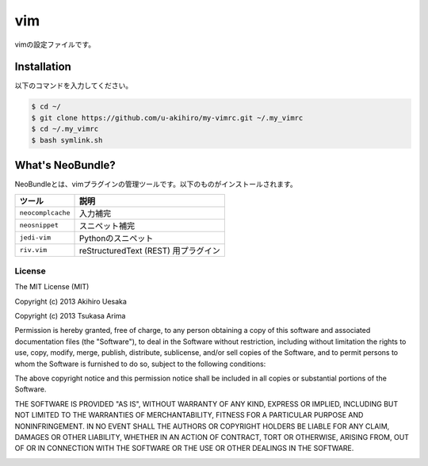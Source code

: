 #################
vim
#################

vimの設定ファイルです。

Installation
############

以下のコマンドを入力してください。

.. code-block:: bash

    $ cd ~/
    $ git clone https://github.com/u-akihiro/my-vimrc.git ~/.my_vimrc
    $ cd ~/.my_vimrc
    $ bash symlink.sh

What's NeoBundle?
#################

NeoBundleとは、vimプラグインの管理ツールです。以下のものがインストールされます。

+-----------------------+-----------------------------------------------------+
| ツール                | 説明                                                |
+=======================+=====================================================+
| ``neocomplcache``     | 入力補完                                            |
+-----------------------+-----------------------------------------------------+
| ``neosnippet``        | スニペット補完                                      |
+-----------------------+-----------------------------------------------------+
| ``jedi-vim``          | Pythonのスニペット                                  |
+-----------------------+-----------------------------------------------------+
| ``riv.vim``           | reStructuredText (REST) 用プラグイン                |
+-----------------------+-----------------------------------------------------+

License
=======

The MIT License (MIT)

Copyright (c) 2013 Akihiro Uesaka

Copyright (c) 2013 Tsukasa Arima

Permission is hereby granted, free of charge, to any person obtaining a copy of
this software and associated documentation files (the "Software"), to deal in
the Software without restriction, including without limitation the rights to
use, copy, modify, merge, publish, distribute, sublicense, and/or sell copies of
the Software, and to permit persons to whom the Software is furnished to do so,
subject to the following conditions:

The above copyright notice and this permission notice shall be included in all
copies or substantial portions of the Software.

THE SOFTWARE IS PROVIDED "AS IS", WITHOUT WARRANTY OF ANY KIND, EXPRESS OR
IMPLIED, INCLUDING BUT NOT LIMITED TO THE WARRANTIES OF MERCHANTABILITY, FITNESS
FOR A PARTICULAR PURPOSE AND NONINFRINGEMENT. IN NO EVENT SHALL THE AUTHORS OR
COPYRIGHT HOLDERS BE LIABLE FOR ANY CLAIM, DAMAGES OR OTHER LIABILITY, WHETHER
IN AN ACTION OF CONTRACT, TORT OR OTHERWISE, ARISING FROM, OUT OF OR IN
CONNECTION WITH THE SOFTWARE OR THE USE OR OTHER DEALINGS IN THE SOFTWARE.


.. image:: https://d2weczhvl823v0.cloudfront.net/pyar6329/my-vimrc/trend.png
   :alt: Bitdeli badge
   :target: https://bitdeli.com/free
